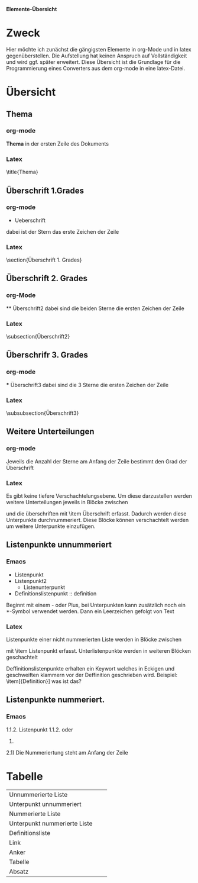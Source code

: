 *Elemente-Übersicht*

* Zweck
Hier möchte ich zunächst die gängigsten Elemente in org-Mode
und in latex gegenüberstellen. Die Aufstellung hat keinen
Anspruch auf Vollständigkeit und wird ggf. später
erweitert.  Diese Übersicht ist die Grundlage für die
Programmierung eines Converters aus dem org-mode in eine
latex-Datei. 

* Übersicht
** Thema
*** org-mode
*Thema* in der ersten Zeile des Dokuments
*** Latex
\title{Thema}
** Überschrift 1.Grades
*** org-mode
 * Ueberschrift
dabei ist der Stern das erste Zeichen der Zeile
*** Latex
\section{Überschrift 1. Grades}

** Überschrift 2. Grades
*** org-Mode
 ** Überschrift2
dabei sind die beiden Sterne die ersten Zeichen der Zeile
*** Latex
\subsection{Überschrift2}

** Überschrifr 3. Grades
*** org-mode
 *** Überschrift3
dabei sind die 3 Sterne die ersten Zeichen der Zeile
*** Latex
\subsubsection{Überschrift3}
** Weitere Unterteilungen
*** org-mode
 Jeweils die Anzahl der Sterne am Anfang der Zeile bestimmt
 den Grad der Überschrift
*** Latex
Es gibt keine tiefere Verschachtelungsebene. Um diese
darzustellen werden weitere Unterteilungen jeweils in Blöcke
zwischen 
\begin{enumerate}
und 
\end{enumerate}
und die überschriften mit
\item Überschrift erfasst.
Dadurch werden diese Unterpunkte durchnummeriert.
Diese Blöcke können verschachtelt werden um weitere
Unterpunkte einzufügen.
** Listenpunkte unnummeriert
*** Emacs
- Listenpunkt
- Listenpunkt2
  - Listenunterpunkt
- Definitionslistenpunkt :: definition
Beginnt mit einem - oder Plus, bei Unterpunkten kann
zusätzlich noch ein *-Symbol verwendet werden.
Dann ein Leerzeichen gefolgt von Text
*** Latex
Listenpunkte einer nicht nummerierten Liste werden in Blöcke
zwischen
\begin{itemize}
und
\end{itemize}
mit 
\item Listenpunkt 
erfasst.
Unterlistenpunkte werden in weiteren Blöcken geschachtelt

Deffinitionslistenpunkte erhalten ein Keywort welches in
Eckigen und geschweiften klammern vor der Deffinition
geschrieben wird.
Beispiel:
\item[{Definition}] was ist das? 
** Listenpunkte nummeriert.
*** Emacs
1.1.2. Listenpunkt 1.1.2.
oder
1. 
2.1)
Die Nummeriertung steht am Anfang der Zeile
* Tabelle
| Unnummerierte Liste          |                  |                              |
| Unterpunkt unnummeriert      |                  |                              |
| Nummerierte Liste            |                  |                              |
| Unterpunkt nummerierte Liste |                  |                              |
| Definitionsliste             |                  |                              |
| Link                         |                  |                              |
| Anker                        |                  |                              |
| Tabelle                      |                  |                              |
| Absatz                       |                  |                              |
|------------------------------+------------------+------------------------------|


